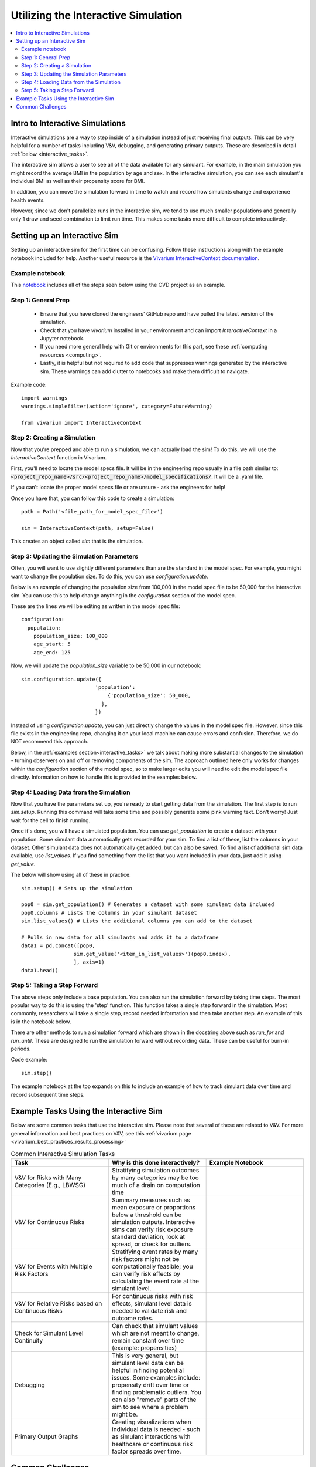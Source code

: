 ..
  Section title decorators for this document:
  
  ==============
  Document Title
  ==============
  Section Level 1
  ---------------
  Section Level 2
  +++++++++++++++
  Section Level 3
  ~~~~~~~~~~~~~~~
  Section Level 4
  ^^^^^^^^^^^^^^^
  Section Level 5
  '''''''''''''''

  The depth of each section level is determined by the order in which each
  decorator is encountered below. If you need an even deeper section level, just
  choose a new decorator symbol from the list here:
  https://docutils.sourceforge.io/docs/ref/rst/restructuredtext.html#sections
  And then add it to the list of decorators above.

.. _vivarium_interactive_simulation:

====================================
Utilizing the Interactive Simulation
====================================

.. contents::
   :local:
   :depth: 2

Intro to Interactive Simulations
--------------------------------

Interactive simulations are a way to step inside of a simulation instead of 
just receiving final outputs. This can be very helpful for a number of tasks 
including V&V, debugging, and generating primary outputs. These are described 
in detail :ref:`below <interactive_tasks>`. 

The interactive sim allows a user to see all of the data available for any simulant. 
For example, in the main simulation you might record the average BMI in the population 
by age and sex. In the interactive simulation, you can see each simulant's individual 
BMI as well as their propensity score for BMI. 

In addition, you can move the simulation forward in time to watch and record how 
simulants change and experience health events. 

However, since we don't parallelize runs in the interactive sim, we tend to use much 
smaller populations and generally only 1 draw and seed combination to limit run time. 
This makes some tasks more difficult to complete interactively. 

.. _interactive_process:

Setting up an Interactive Sim
-----------------------------

Setting up an interactive sim for the first time can be confusing. Follow these 
instructions along with the example notebook included for help. 
Another useful resource is the `Vivarium InteractiveContext documentation <https://vivarium.readthedocs.io/en/latest/api_reference/interface/interactive.html?highlight=InteractiveContext#vivarium.interface.interactive.InteractiveContext>`_. 

.. _interactive_setup_example:

Example notebook
++++++++++++++++

This `notebook <https://github.com/ihmeuw/vivarium_research_nih_us_cvd/blob/main/interactive_sim_example_setup.ipynb>`_ includes all of the steps seen below using the CVD project as an example. 

.. _interactive_setup_1:

Step 1: General Prep
++++++++++++++++++++

  - Ensure that you have cloned the engineers' GitHub repo and have pulled the latest version of the simulation.  
  - Check that you have `vivarium` installed in your environment and can import `InteractiveContext` in a Jupyter notebook. 
  - If you need more general help with Git or environments for this part, see these :ref:`computing resources <computing>`.
  - Lastly, it is helpful but not required to add code that suppresses warnings generated by the interactive sim. These warnings can add clutter to notebooks and make them difficult to navigate. 

Example code: 

:: 

  import warnings
  warnings.simplefilter(action='ignore', category=FutureWarning)
  
  from vivarium import InteractiveContext 

.. _interactive_setup_2:

Step 2: Creating a Simulation
+++++++++++++++++++++++++++++

Now that you're prepped and able to run a simulation, we can actually load the sim! To 
do this, we will use the `InteractiveContext` function in Vivarium. 

First, you'll need to locate the model specs file. It will be in the engineering repo usually 
in a file path similar to: :code:`<project_repo_name>/src/<project_repo_name>/model_specifications/`. 
It will be a .yaml file. 

If you can't locate the proper model specs file or are unsure - ask the engineers for help! 

Once you have that, you can follow this code to create a simulation:

::

  path = Path('<file_path_for_model_spec_file>')
  
  sim = InteractiveContext(path, setup=False)

This creates an object called `sim` that is the simulation. 

.. _interactive_setup_3:

Step 3: Updating the Simulation Parameters
++++++++++++++++++++++++++++++++++++++++++

Often, you will want to use slightly different parameters than are the standard in the model 
spec. For example, you might want to change the population size. To do this, you can use 
`configuration.update`. 

Below is an example of changing the population size from 100,000 in the model spec file 
to be 50,000 for the interactive sim. You can use this to help change anything in the 
`configuration` section of the model spec. 

These are the lines we will be editing as written in the model spec file: 

:: 

  configuration: 
    population: 
      population_size: 100_000
      age_start: 5 
      age_end: 125 

Now, we will update the `population_size` variable to be 50,000 in our notebook: 

::

  sim.configuration.update({
                          'population':
                              {'population_size': 50_000,
                            },
                          })

Instead of using `configuration.update`, you can just directly change the values in the 
model spec file. However, since this file exists in the engineering repo, changing it on 
your local machine can cause errors and confusion. Therefore, we do NOT recommend this 
approach. 

Below, in the :ref:`examples section<interactive_tasks>` we talk about making more 
substantial changes to the simulation - turning observers on and off or removing 
components of the sim. The approach outlined here only works for changes within the `configuration` 
section of the model spec, so to make larger edits you will need to edit the model spec file 
directly. Information on how to handle this is provided in the examples below. 

.. _interactive_setup_4:

Step 4: Loading Data from the Simulation 
++++++++++++++++++++++++++++++++++++++++

Now that you have the parameters set up, you're ready to start getting data from the simulation. 
The first step is to run `sim.setup`. Running this command will take some time and possibly generate 
some pink warning text. Don't worry! Just wait for the cell to finish running. 

Once it's done, you will have a simulated population. You can use `get_population` to create a dataset 
with your population. Some simulant data automatically gets recorded for your sim. To find a list of these, 
list the columns in your dataset. Other simulant data does not automatically get added, but can also 
be saved. To find a list of additional sim data available, use `list_values`. If you find 
something from the list that you want included in your data, just add it using `get_value`. 

The below will show using all of these in practice: 

:: 

  sim.setup() # Sets up the simulation 

  pop0 = sim.get_population() # Generates a dataset with some simulant data included 
  pop0.columns # Lists the columns in your simulant dataset 
  sim.list_values() # Lists the additional columns you can add to the dataset 

  # Pulls in new data for all simulants and adds it to a dataframe 
  data1 = pd.concat([pop0,
                   sim.get_value('<item_in_list_values>')(pop0.index),
                   ], axis=1)
  data1.head()

.. _interactive_setup_5:

Step 5: Taking a Step Forward 
+++++++++++++++++++++++++++++

The above steps only include a base population. You can also run the simulation forward 
by taking time steps. The most popular way to do this is using the 'step' function. This 
function takes a single step forward in the simulation. Most commonly, researchers will 
take a single step, record needed information and then take another step. An example 
of this is in the notebook below. 

There are other methods to run a simulation forward which are shown in the docstring 
above such as `run_for` and `run_until`. These are designed to run the simulation forward 
without recording data. These can be useful for burn-in periods. 

Code example: 

:: 

  sim.step() 

The example notebook at the top expands on this to include an example of how to track simulant 
data over time and record subsequent time steps. 


.. _interactive_tasks:

Example Tasks Using the Interactive Sim
---------------------------------------

Below are some common tasks that use the interactive sim. Please note that several of 
these are related to V&V. For more general information and best practices on V&V, see this 
:ref:`vivarium page <vivarium_best_practices_results_processing>` 

.. todo::

  Add example notebooks to table below. For reference this is the old notebook from the prior V&V page: https://github.com/ihmeuw/vivarium_research_iv_iron/blob/main/validation/maternal/interactive_simulations/Interactive%20simulation%20demo.ipynb 


.. list-table:: Common Interactive Simulation Tasks 
  :widths: 15 15 15
  :header-rows: 1

  * - Task 
    - Why is this done interactively? 
    - Example Notebook 
  * - V&V for Risks with Many Categories (E.g., LBWSG)
    - Stratifying simulation outcomes by many categories may be too much of a drain on computation time 
    - 
  * - V&V for Continuous Risks
    - Summary measures such as mean exposure or proportions below a threshold can be simulation outputs. Interactive sims can verify risk exposure standard deviation, look at spread, or check for outliers. 
    - 
  * - V&V for Events with Multiple Risk Factors
    - Stratifying event rates by many risk factors might not be computationally feasible; you can verify risk effects by calculating the event rate at the simulant level.
    - 
  * - V&V for Relative Risks based on Continuous Risks 
    - For continuous risks with risk effects, simulant level data is needed to validate risk and outcome rates. 
    - 
  * - Check for Simulant Level Continuity 
    - Can check that simulant values which are not meant to change, remain constant over time (example: propensities)
    - 
  * - Debugging 
    - This is very general, but simulant level data can be helpful in finding potential issues. Some examples include: propensity drift over time or finding problematic outliers. You can also "remove" parts of the sim to see where a problem might be. 
    - 
  * - Primary Output Graphs 
    - Creating visualizations when individual data is needed - such as simulant interactions with healthcare or continuous risk factor spreads over time. 
    - 

.. _interactive_challenges:

Common Challenges
-----------------

.. todo::

  Add information on: environment management, editable installs of packages within environments 
  If you remove observers or change things it can have weird effects - talk with engineering 

